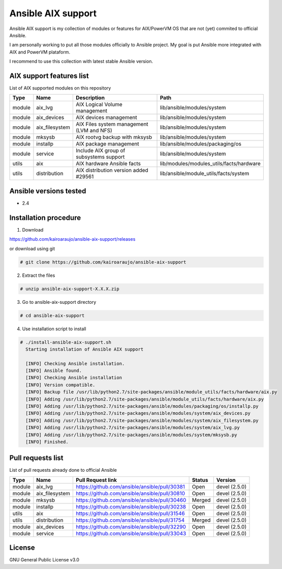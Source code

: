 Ansible AIX support
###################

Ansible AIX support is my collection of modules or features for AIX/PowerVM OS that are not (yet) commited to official Ansible.

I am personally working to put all those modules officially to Ansible project.
My goal is put Ansible more integrated with AIX and PowerVM plataform.

I recommend to use this collection with latest stable Ansible version.


AIX support features list
=========================

List of AIX supported modules on this repository

+---------+---------------+------------------------------------------+------------------------------------------------------+
| Type    | Name          | Description                              | Path                                                 |
+=========+===============+==========================================+======================================================+
| module  | aix_lvg       | AIX Logical Volume management            |lib/ansible/modules/system                            |
+---------+---------------+------------------------------------------+------------------------------------------------------+
| module  | aix_devices   | AIX devices management                   |lib/ansible/modules/system                            |
+---------+---------------+------------------------------------------+------------------------------------------------------+
| module  | aix_filesystem| AIX Files system management (LVM and NFS)|lib/ansible/modules/system                            |
+---------+---------------+------------------------------------------+------------------------------------------------------+
| module  | mksysb        | AIX rootvg backup with mksysb            |lib/ansible/modules/system                            |
+---------+---------------+------------------------------------------+------------------------------------------------------+
| module  | installp      | AIX package management                   |lib/ansible/modules/packaging/os                      |
+---------+---------------+------------------------------------------+------------------------------------------------------+
| module  | service       | Include AIX group of subsystems support  |lib/ansible/modules/system                            |
+---------+---------------+------------------------------------------+------------------------------------------------------+
| utils   | aix           | AIX hardware Ansible facts               |lib/modules/modules_utils/facts/hardware              |
+---------+---------------+------------------------------------------+------------------------------------------------------+
| utils   | distribution  | AIX distribution version added #29561    |lib/ansible/module_utils/facts/system                 |
+---------+---------------+------------------------------------------+------------------------------------------------------+


Ansible versions tested
=======================

- 2.4


Installation procedure
======================

1. Download

https://github.com/kairoaraujo/ansible-aix-support/releases

or download using git

.. code-block:: bash

  # git clone https://github.com/kairoaraujo/ansible-aix-support

2. Extract the files

.. code-block:: bash

  # unzip ansible-aix-support-X.X.X.zip

3. Go to ansible-aix-support directory

.. code-block:: bash

  # cd ansible-aix-support

4. Use installation script to install

.. code-block:: bash

  # ./install-ansible-aix-support.sh
    Starting installation of Ansible AIX support

    [INFO] Checking Ansible installation.
    [INFO] Ansible found.
    [INFO] Checking Ansible installation
    [INFO] Version compatible.
    [INFO] Backup file /usr/lib/python2.7/site-packages/ansible/module_utils/facts/hardware/aix.py
    [INFO] Adding /usr/lib/python2.7/site-packages/ansible/module_utils/facts/hardware/aix.py
    [INFO] Adding /usr/lib/python2.7/site-packages/ansible/modules/packaging/os/installp.py
    [INFO] Adding /usr/lib/python2.7/site-packages/ansible/modules/system/aix_devices.py
    [INFO] Adding /usr/lib/python2.7/site-packages/ansible/modules/system/aix_filesystem.py
    [INFO] Adding /usr/lib/python2.7/site-packages/ansible/modules/system/aix_lvg.py
    [INFO] Adding /usr/lib/python2.7/site-packages/ansible/modules/system/mksysb.py
    [INFO] Finished.


Pull requests list
==================

List of pull requests already done to official Ansible

+---------+---------------+-----------------------------------------------+--------+--------------+
| Type    | Name          | Pull Request link                             | Status | Version      |
+=========+===============+===============================================+========+==============+
| module  | aix_lvg       | https://github.com/ansible/ansible/pull/30381 | Open   | devel (2.5.0)|
+---------+---------------+-----------------------------------------------+--------+--------------+
| module  | aix_filesystem| https://github.com/ansible/ansible/pull/30810 | Open   | devel (2.5.0)|
+---------+---------------+-----------------------------------------------+--------+--------------+
| module  | mksysb        | https://github.com/ansible/ansible/pull/30460 | Merged | devel (2.5.0)|
+---------+---------------+-----------------------------------------------+--------+--------------+
| module  | installp      | https://github.com/ansible/ansible/pull/30238 | Open   | devel (2.5.0)|
+---------+---------------+-----------------------------------------------+--------+--------------+
| utils   | aix           | https://github.com/ansible/ansible/pull/31546 | Open   | devel (2.5.0)|
+---------+---------------+-----------------------------------------------+--------+--------------+
| utils   | distribution  | https://github.com/ansible/ansible/pull/31754 | Merged | devel (2.5.0)|
+---------+---------------+-----------------------------------------------+--------+--------------+
| module  | aix_devices   | https://github.com/ansible/ansible/pull/32290 | Open   | devel (2.5.0)|
+---------+---------------+-----------------------------------------------+--------+--------------+
| module  | service       | https://github.com/ansible/ansible/pull/33043 | Open   | devel (2.5.0)|
+---------+---------------+-----------------------------------------------+--------+--------------+

License
=======
GNU General Public License v3.0
